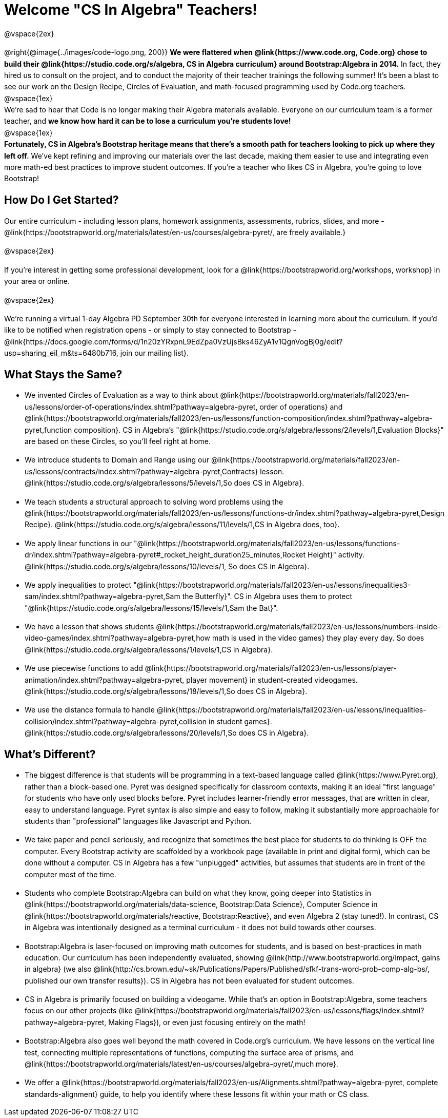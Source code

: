 = Welcome "CS In Algebra" Teachers!

++++
<style>
#preamble_disabled .sectionbody > .paragraph:first-child { display: none; }
p { line-height: 1.6 !important; }
li { margin-bottom: 10px; }
</style>
++++
@vspace{2ex}

@right{@image{../images/code-logo.png, 200}} **We were flattered when @link{https://www.code.org, Code.org} chose to build their @link{https://studio.code.org/s/algebra, CS in Algebra curriculum} around Bootstrap:Algebra in 2014.** In fact, they hired us to consult on the project, and to conduct the majority of their teacher trainings the following summer! It's been a blast to see our work on the Design Recipe, Circles of Evaluation, and math-focused programming used by Code.org teachers. +
@vspace{1ex} +
We're sad to hear that Code is no longer making their Algebra materials available. Everyone on our curriculum team is a former teacher, and **we know how hard it can be to lose a curriculum you're students love!** +
@vspace{1ex} +
**Fortunately, CS in Algebra's Bootstrap heritage means that there's a smooth path for teachers looking to pick up where they left off.** We've kept refining and improving our materials over the last decade, making them easier to use and integrating even more math-ed best practices to improve student outcomes. If you're a teacher who likes CS in Algebra, you're going to love Bootstrap! +

== How Do I Get Started?

Our entire curriculum - including lesson plans, homework assignments, assessments, rubrics, slides, and more - @link{https://bootstrapworld.org/materials/latest/en-us/courses/algebra-pyret/, are freely available.}

@vspace{2ex}

If you're interest in getting some professional development, look for a @link{https://bootstrapworld.org/workshops, workshop} in your area or online.

@vspace{2ex}

We're running a virtual 1-day Algebra PD September 30th for everyone interested in learning more about the curriculum. If you'd like to be notified when registration opens - or simply to stay connected to Bootstrap - @link{https://docs.google.com/forms/d/1n20zYRxpnL9EdZpa0VzUjsBks46ZyA1v1QgnVogBj0g/edit?usp=sharing_eil_m&ts=6480b716, join our mailing list}.


== What Stays the Same?

- We invented Circles of Evaluation as a way to think about @link{https://bootstrapworld.org/materials/fall2023/en-us/lessons/order-of-operations/index.shtml?pathway=algebra-pyret, order of operations} and @link{https://bootstrapworld.org/materials/fall2023/en-us/lessons/function-composition/index.shtml?pathway=algebra-pyret,function composition}. CS in Algebra's "@link{https://studio.code.org/s/algebra/lessons/2/levels/1,Evaluation Blocks}" are based on these Circles, so you'll feel right at home.
- We introduce students to Domain and Range using our @link{https://bootstrapworld.org/materials/fall2023/en-us/lessons/contracts/index.shtml?pathway=algebra-pyret,Contracts} lesson. @link{https://studio.code.org/s/algebra/lessons/5/levels/1,So does CS in Algebra}.
- We teach students a structural approach to solving word problems using the @link{https://bootstrapworld.org/materials/fall2023/en-us/lessons/functions-dr/index.shtml?pathway=algebra-pyret,Design Recipe}. @link{https://studio.code.org/s/algebra/lessons/11/levels/1,CS in Algebra does, too}.
- We apply linear functions in our "@link{https://bootstrapworld.org/materials/fall2023/en-us/lessons/functions-dr/index.shtml?pathway=algebra-pyret#_rocket_height_duration25_minutes,Rocket Height}" activity. @link{https://studio.code.org/s/algebra/lessons/10/levels/1, So does CS in Algebra}.
- We apply inequalities to protect "@link{https://bootstrapworld.org/materials/fall2023/en-us/lessons/inequalities3-sam/index.shtml?pathway=algebra-pyret,Sam the Butterfly}". CS in Algebra uses them to protect "@link{https://studio.code.org/s/algebra/lessons/15/levels/1,Sam the Bat}".
- We have a lesson that shows students @link{https://bootstrapworld.org/materials/fall2023/en-us/lessons/numbers-inside-video-games/index.shtml?pathway=algebra-pyret,how math is used in the video games} they play every day. So does @link{https://studio.code.org/s/algebra/lessons/1/levels/1,CS in Algebra}.
- We use piecewise functions to add @link{https://bootstrapworld.org/materials/fall2023/en-us/lessons/player-animation/index.shtml?pathway=algebra-pyret, player movement} in student-created videogames. @link{https://studio.code.org/s/algebra/lessons/18/levels/1,So does CS in Algebra}.
- We use the distance formula to handle @link{https://bootstrapworld.org/materials/fall2023/en-us/lessons/inequalities-collision/index.shtml?pathway=algebra-pyret,collision in student games}. @link{https://studio.code.org/s/algebra/lessons/20/levels/1,So does CS in Algebra}.

== What's Different?

- The biggest difference is that students will be programming in a text-based language called @link{https://www.Pyret.org}, rather than a block-based one. Pyret was designed specifically for classroom contexts, making it an ideal "first language" for students who have only used blocks before. Pyret includes learner-friendly error messages, that are written in clear, easy to understand language. Pyret syntax is also simple and easy to follow, making it substantially more approachable for students than "professional" languages like Javascript and Python.
- We take paper and pencil seriously, and recognize that sometimes the best place for students to do thinking is OFF the computer. Every Bootstrap activity are scaffolded by a workbook page (available in print and digital form), which can be done without a computer. CS in Algebra has a few "unplugged" activities, but assumes that students are in front of the computer most of the time.
- Students who complete Bootstrap:Algebra can build on what they know, going deeper into Statistics in @link{https://bootstrapworld.org/materials/data-science, Bootstrap:Data Science}, Computer Science in @link{https://bootstrapworld.org/materials/reactive, Bootstrap:Reactive}, and even Algebra 2 (stay tuned!). In contrast, CS in Algebra was intentionally designed as a terminal curriculum - it does not build towards other courses.
- Bootstrap:Algebra is laser-focused on improving math outcomes for students, and is based on best-practices in math education. Our curriculum has been independently evaluated, showing @link{http://www.bootstrapworld.org/impact, gains in algebra} (we also @link{http://cs.brown.edu/~sk/Publications/Papers/Published/sfkf-trans-word-prob-comp-alg-bs/, published our own transfer results}). CS in Algebra has not been evaluated for student outcomes.
- CS in Algebra is primarily focused on building a videogame. While that's an option in Bootstrap:Algebra, some teachers focus on our other projects (like @link{https://bootstrapworld.org/materials/fall2023/en-us/lessons/flags/index.shtml?pathway=algebra-pyret, Making Flags}), or even just focusing entirely on the math!
- Bootstrap:Algebra also goes well beyond the math covered in Code.org's curriculum. We have lessons on the vertical line test, connecting multiple representations of functions, computing the surface area of prisms, and @link{https://bootstrapworld.org/materials/latest/en-us/courses/algebra-pyret/,much more}.
- We offer a @link{https://bootstrapworld.org/materials/fall2023/en-us/Alignments.shtml?pathway=algebra-pyret, complete standards-alignment} guide, to help you identify where these lessons fit within your math or CS class.

